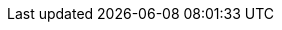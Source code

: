 // == Local Storage
// Local storage is a feature that helps remove your emails away from cloud storage to a location on your computer. 

// IMPORTANT: This feature is only available in the {product-name} Desktop app.

// === Migrate Local folder from old {product-name} app to newer version
// IMPORTANT: If you have used Local Folders in the older version follow the below steps to migrate to newer

// ==== Create Empty Folder
// . Install the new {product-name} desktop application and launch it.
// . Login using valid credentials.
// . In the left pane, hover over *Local Storage* and click *+* to create a new folder.
// +
// NOTE: Your old folder does not appear under Local Storage. In the subsequent steps, you can import all your old emails to the new folder in local storage.
// +
// . Type the name of the folder. For this example and subsequent steps, we have named this folder *NewLocalFolder*.

// ==== Copy Files
// . Navigate to
// + 
// On Windows:: `%APPDATA%\@{product-name}\<your email address folder>\Mail\<old app local folder>`
// On Mac:: `~/Library/Application Support/@{product-name}/<your email address folder>/Mail/<old app local folder>`
// +
// . Copy all the `EML` files in the above folder.
// . Navigate to `@{product-name}/storage/<your email address folder>/Mail/NewLocalFolder`.
// . Paste the files here.

// ===== Example
// Consider

// * the email address is ada@example.com
// * local folder on old {product-name} desktop app was named `OldLocalFolder`.
// * local folder on the new {product-name} desktop app is called `NewLocalFolder`.

// then `EML` files need to be copied

// .File path
// |===
// |OS |From |To 

// |Windows
// |`%APPDATA%\@{product-name}\\ada@example.com\Mail\OldLocalFolder`
// |`%APPDATA%\@{product-name}\storage\\ada@example.com\Mail\NewLocalFolder`

// |Mac
// |`~/Library/Application Support/@{product-name}/ada@example.com/Mail/OldLocalFolder`
// |`~/Library/Application Support/@{product-name}/storage/ada@example.com/Mail/NewLocalFolder`
// |===

// ==== Import Mails

// . Open the {product-name} desktop app.
// . Click the folder under *Local Folder* -- `NewLocalFolder` in this case.
// . Hover on the folder (`NewLocalFolder`) to see a refresh icon.
// . Click the refresh icon to view all your emails from the local folder in the old app under the new folder (`NewLocalFolder`)

// == Support for Local Trash Folder
// Local Trash folder keeps all the emails and folders deleted from *Local Folders*. Under Trash, you can mark emails as _read_ or empty it.

// === Mark as Read
// This option marks all emails as read in the Local Trash folder.


// . Right click *Trash* under *Local Folders*.
// . From the context menu, select *Mark emails as read*.
// . All unread messages will be marked read.

// === Empty Trash Folder
// This option deletes all the emails and folders in the Local Trash folder.

// . Right click *Trash* under *Local Folders*.
// . From the context menu, select *Empty trash*.
// . All messages and folders in the trash folder will be deleted.

// == Paginated Mail List in local folders for better performance

ifdef::Desktop_app[]
=== Manage Local Folders

// NOTE: This feature is available only on the {product-name} desktop app for Windows.

Local folders are a great way to keep your allocated storage on the cloud within its specified limit. You can drag large emails to local storage to store such emails locally on your computer.

=== Create Multiple Local Folders
. In the left pane, hover over *Local Storage*.
. Click image:images/graphics/plus.svg[] to create a new folder.
. Type the name of the folder and press Enter.
. You can see your newly created folder under Local Storage.

=== Rename local folders
. Right-click a folder under *Local Storage*.
. From the context menu, select *Rename*.
. Type a new name for this folder.
. Press Enter to apply the new name on this folder.

=== Delete Local Folders to Local Trash
. Right-click a folder under *Local Storage*.
. From the context menu, select *Delete*.
. Click *OK* on the confirmation dialog.
. The deleted folder appears under *Trash* in the Local Folders.
endif::Desktop_app[]